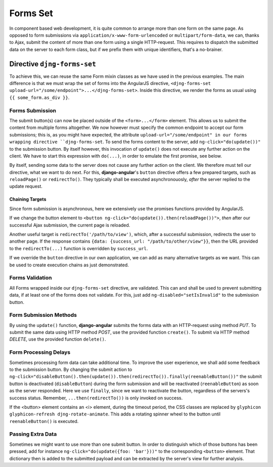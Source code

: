 .. _forms_set:

=========
Forms Set
=========

In component based web development, it is quite common to arrange more than one form on the same
page. As opposed to form submissions via ``application/x-www-form-urlencoded`` or
``multipart/form-data``, we can, thanks to Ajax, submit the content of more than one form using a
single HTTP-request. This requires to dispatch the submitted data on the server to each form class,
but if we prefix them with unique identifiers, that's a no-brainer.


Directive ``djng-forms-set``
============================

To achieve this, we can reuse the same Form mixin classes as we have used in the previous examples.
The main difference is that we must wrap the set of forms into the AngularJS directive,
``<djng-forms-set upload-url="/some/endpoint">...</djng-forms-set>``. Inside this directive, we
render the forms as usual using ``{⁠{ some_form.as_div }⁠}``.


Forms Submission
----------------

The submit button(s) can now be placed outside of the ``<form>...</form>`` element. This allows us
to submit the content from multiple forms altogether. We now however must specify the common
endpoint to accept our form submissions; this is, as you might have expected, the attribute
``upload-url="/some/endpoint" in our forms wrapping directive ``djng-forms-set``. To send the forms
content to the server, add ``ng-click="do(update())"`` to the submission button. By itself however,
this invocation of ``update()`` does not execute any further action on the client. We have to start
this expression with ``do(...)``, in order to emulate the first promise, see below.

By itself, sending some data to the server does not cause any further action on the client. We
therefore must tell our directive, what we want to do next. For this, **django-angular**'s
``button`` directive offers a few prepared targets, such as ``reloadPage()`` or ``redirectTo()``.
They typically shall be executed asynchronouosly, *after* the server replied to the update request.


Chaining Targets
................

Since form submission is asynchronous, here we extensively use the promises functions provided by
AngularJS.

If we change the button element to ``<button ng-click="do(update()).then(reloadPage())">``, *then*
after our successful Ajax submission, the current page is reloaded.

Another useful target is ``redirectTo('/path/to/view')``, which, after a successful submission,
redirects the user to another page. If the response contains
``{data: {success_url: "/path/to/other/view"}}``, then the URL provided to the ``redirectTo(...)``
function is overridden by ``success_url``.

If we override the ``button`` directive in our own application, we can add as many alternative
targets as we want. This can be used to create execution chains as just demonstrated.


Forms Validation
----------------

All Forms wrapped inside our ``djng-forms-set`` directive, are validated. This can and shall be
used to prevent submitting data, if at least one of the forms does not validate. For this, just
add ``ng-disabled="setIsInvalid"`` to the submission button.


Form Submission Methods
-----------------------

By using the ``update()`` function, **django-angular** submits the forms data with an HTTP-request
using method *PUT*. To submit the same data using HTTP method *POST*, use the provided function
``create()``. To submit via HTTP method *DELETE*, use the provided function ``delete()``.


Form Processing Delays
----------------------

Sometimes processing form data can take additional time. To improve the user experience, we shall
add some feedback to the submission button. By changing the submit action to
``ng-click="disableButton().then(update()).then(redirectTo()).finally(reenableButton())"`` the
submit button is deactivated (``disableButton``) during the form submission and will be reactivated
(``reenableButton``) as soon as the server responded. Here we use ``finally``, since we want to
reactivate the button, regardless of the servers's success status. Remember,
``...then(redirectTo())`` is only invoked on success.

If the <button> element contains an <i> element, during the timeout period, the CSS classes are
replaced by ``glyphicon glyphicon-refresh djng-rotate-animate``. This adds a rotating spinner wheel
to the button until ``reenableButton()`` is executed.


Passing Extra Data
------------------

Sometimes we might want to use more than one submit button. In order to distinguish which of those
buttons has been pressed, add for instance ``ng-click="do(update({foo: 'bar'}))"`` to the
corresponding ``<button>`` element. That dictionary then is added to the submitted payload and can
be extracted by the server's view for further analysis.
